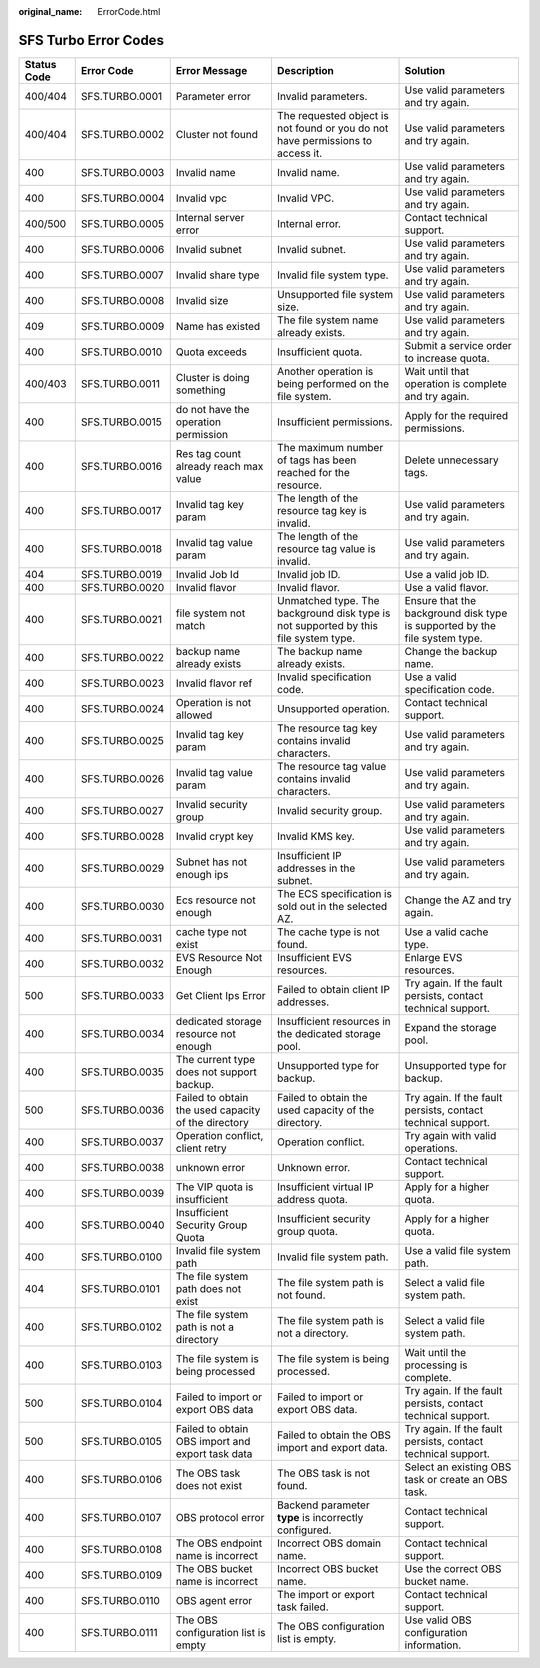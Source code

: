 :original_name: ErrorCode.html

.. _ErrorCode:

SFS Turbo Error Codes
=====================

+-------------+----------------+-----------------------------------------------------+-------------------------------------------------------------------------------------+----------------------------------------------------------------------------+
| Status Code | Error Code     | Error Message                                       | Description                                                                         | Solution                                                                   |
+=============+================+=====================================================+=====================================================================================+============================================================================+
| 400/404     | SFS.TURBO.0001 | Parameter error                                     | Invalid parameters.                                                                 | Use valid parameters and try again.                                        |
+-------------+----------------+-----------------------------------------------------+-------------------------------------------------------------------------------------+----------------------------------------------------------------------------+
| 400/404     | SFS.TURBO.0002 | Cluster not found                                   | The requested object is not found or you do not have permissions to access it.      | Use valid parameters and try again.                                        |
+-------------+----------------+-----------------------------------------------------+-------------------------------------------------------------------------------------+----------------------------------------------------------------------------+
| 400         | SFS.TURBO.0003 | Invalid name                                        | Invalid name.                                                                       | Use valid parameters and try again.                                        |
+-------------+----------------+-----------------------------------------------------+-------------------------------------------------------------------------------------+----------------------------------------------------------------------------+
| 400         | SFS.TURBO.0004 | Invalid vpc                                         | Invalid VPC.                                                                        | Use valid parameters and try again.                                        |
+-------------+----------------+-----------------------------------------------------+-------------------------------------------------------------------------------------+----------------------------------------------------------------------------+
| 400/500     | SFS.TURBO.0005 | Internal server error                               | Internal error.                                                                     | Contact technical support.                                                 |
+-------------+----------------+-----------------------------------------------------+-------------------------------------------------------------------------------------+----------------------------------------------------------------------------+
| 400         | SFS.TURBO.0006 | Invalid subnet                                      | Invalid subnet.                                                                     | Use valid parameters and try again.                                        |
+-------------+----------------+-----------------------------------------------------+-------------------------------------------------------------------------------------+----------------------------------------------------------------------------+
| 400         | SFS.TURBO.0007 | Invalid share type                                  | Invalid file system type.                                                           | Use valid parameters and try again.                                        |
+-------------+----------------+-----------------------------------------------------+-------------------------------------------------------------------------------------+----------------------------------------------------------------------------+
| 400         | SFS.TURBO.0008 | Invalid size                                        | Unsupported file system size.                                                       | Use valid parameters and try again.                                        |
+-------------+----------------+-----------------------------------------------------+-------------------------------------------------------------------------------------+----------------------------------------------------------------------------+
| 409         | SFS.TURBO.0009 | Name has existed                                    | The file system name already exists.                                                | Use valid parameters and try again.                                        |
+-------------+----------------+-----------------------------------------------------+-------------------------------------------------------------------------------------+----------------------------------------------------------------------------+
| 400         | SFS.TURBO.0010 | Quota exceeds                                       | Insufficient quota.                                                                 | Submit a service order to increase quota.                                  |
+-------------+----------------+-----------------------------------------------------+-------------------------------------------------------------------------------------+----------------------------------------------------------------------------+
| 400/403     | SFS.TURBO.0011 | Cluster is doing something                          | Another operation is being performed on the file system.                            | Wait until that operation is complete and try again.                       |
+-------------+----------------+-----------------------------------------------------+-------------------------------------------------------------------------------------+----------------------------------------------------------------------------+
| 400         | SFS.TURBO.0015 | do not have the operation permission                | Insufficient permissions.                                                           | Apply for the required permissions.                                        |
+-------------+----------------+-----------------------------------------------------+-------------------------------------------------------------------------------------+----------------------------------------------------------------------------+
| 400         | SFS.TURBO.0016 | Res tag count already reach max value               | The maximum number of tags has been reached for the resource.                       | Delete unnecessary tags.                                                   |
+-------------+----------------+-----------------------------------------------------+-------------------------------------------------------------------------------------+----------------------------------------------------------------------------+
| 400         | SFS.TURBO.0017 | Invalid tag key param                               | The length of the resource tag key is invalid.                                      | Use valid parameters and try again.                                        |
+-------------+----------------+-----------------------------------------------------+-------------------------------------------------------------------------------------+----------------------------------------------------------------------------+
| 400         | SFS.TURBO.0018 | Invalid tag value param                             | The length of the resource tag value is invalid.                                    | Use valid parameters and try again.                                        |
+-------------+----------------+-----------------------------------------------------+-------------------------------------------------------------------------------------+----------------------------------------------------------------------------+
| 404         | SFS.TURBO.0019 | Invalid Job Id                                      | Invalid job ID.                                                                     | Use a valid job ID.                                                        |
+-------------+----------------+-----------------------------------------------------+-------------------------------------------------------------------------------------+----------------------------------------------------------------------------+
| 400         | SFS.TURBO.0020 | Invalid flavor                                      | Invalid flavor.                                                                     | Use a valid flavor.                                                        |
+-------------+----------------+-----------------------------------------------------+-------------------------------------------------------------------------------------+----------------------------------------------------------------------------+
| 400         | SFS.TURBO.0021 | file system not match                               | Unmatched type. The background disk type is not supported by this file system type. | Ensure that the background disk type is supported by the file system type. |
+-------------+----------------+-----------------------------------------------------+-------------------------------------------------------------------------------------+----------------------------------------------------------------------------+
| 400         | SFS.TURBO.0022 | backup name already exists                          | The backup name already exists.                                                     | Change the backup name.                                                    |
+-------------+----------------+-----------------------------------------------------+-------------------------------------------------------------------------------------+----------------------------------------------------------------------------+
| 400         | SFS.TURBO.0023 | Invalid flavor ref                                  | Invalid specification code.                                                         | Use a valid specification code.                                            |
+-------------+----------------+-----------------------------------------------------+-------------------------------------------------------------------------------------+----------------------------------------------------------------------------+
| 400         | SFS.TURBO.0024 | Operation is not allowed                            | Unsupported operation.                                                              | Contact technical support.                                                 |
+-------------+----------------+-----------------------------------------------------+-------------------------------------------------------------------------------------+----------------------------------------------------------------------------+
| 400         | SFS.TURBO.0025 | Invalid tag key param                               | The resource tag key contains invalid characters.                                   | Use valid parameters and try again.                                        |
+-------------+----------------+-----------------------------------------------------+-------------------------------------------------------------------------------------+----------------------------------------------------------------------------+
| 400         | SFS.TURBO.0026 | Invalid tag value param                             | The resource tag value contains invalid characters.                                 | Use valid parameters and try again.                                        |
+-------------+----------------+-----------------------------------------------------+-------------------------------------------------------------------------------------+----------------------------------------------------------------------------+
| 400         | SFS.TURBO.0027 | Invalid security group                              | Invalid security group.                                                             | Use valid parameters and try again.                                        |
+-------------+----------------+-----------------------------------------------------+-------------------------------------------------------------------------------------+----------------------------------------------------------------------------+
| 400         | SFS.TURBO.0028 | Invalid crypt key                                   | Invalid KMS key.                                                                    | Use valid parameters and try again.                                        |
+-------------+----------------+-----------------------------------------------------+-------------------------------------------------------------------------------------+----------------------------------------------------------------------------+
| 400         | SFS.TURBO.0029 | Subnet has not enough ips                           | Insufficient IP addresses in the subnet.                                            | Use valid parameters and try again.                                        |
+-------------+----------------+-----------------------------------------------------+-------------------------------------------------------------------------------------+----------------------------------------------------------------------------+
| 400         | SFS.TURBO.0030 | Ecs resource not enough                             | The ECS specification is sold out in the selected AZ.                               | Change the AZ and try again.                                               |
+-------------+----------------+-----------------------------------------------------+-------------------------------------------------------------------------------------+----------------------------------------------------------------------------+
| 400         | SFS.TURBO.0031 | cache type not exist                                | The cache type is not found.                                                        | Use a valid cache type.                                                    |
+-------------+----------------+-----------------------------------------------------+-------------------------------------------------------------------------------------+----------------------------------------------------------------------------+
| 400         | SFS.TURBO.0032 | EVS Resource Not Enough                             | Insufficient EVS resources.                                                         | Enlarge EVS resources.                                                     |
+-------------+----------------+-----------------------------------------------------+-------------------------------------------------------------------------------------+----------------------------------------------------------------------------+
| 500         | SFS.TURBO.0033 | Get Client Ips Error                                | Failed to obtain client IP addresses.                                               | Try again. If the fault persists, contact technical support.               |
+-------------+----------------+-----------------------------------------------------+-------------------------------------------------------------------------------------+----------------------------------------------------------------------------+
| 400         | SFS.TURBO.0034 | dedicated storage resource not enough               | Insufficient resources in the dedicated storage pool.                               | Expand the storage pool.                                                   |
+-------------+----------------+-----------------------------------------------------+-------------------------------------------------------------------------------------+----------------------------------------------------------------------------+
| 400         | SFS.TURBO.0035 | The current type does not support backup.           | Unsupported type for backup.                                                        | Unsupported type for backup.                                               |
+-------------+----------------+-----------------------------------------------------+-------------------------------------------------------------------------------------+----------------------------------------------------------------------------+
| 500         | SFS.TURBO.0036 | Failed to obtain the used capacity of the directory | Failed to obtain the used capacity of the directory.                                | Try again. If the fault persists, contact technical support.               |
+-------------+----------------+-----------------------------------------------------+-------------------------------------------------------------------------------------+----------------------------------------------------------------------------+
| 400         | SFS.TURBO.0037 | Operation conflict, client retry                    | Operation conflict.                                                                 | Try again with valid operations.                                           |
+-------------+----------------+-----------------------------------------------------+-------------------------------------------------------------------------------------+----------------------------------------------------------------------------+
| 400         | SFS.TURBO.0038 | unknown error                                       | Unknown error.                                                                      | Contact technical support.                                                 |
+-------------+----------------+-----------------------------------------------------+-------------------------------------------------------------------------------------+----------------------------------------------------------------------------+
| 400         | SFS.TURBO.0039 | The VIP quota is insufficient                       | Insufficient virtual IP address quota.                                              | Apply for a higher quota.                                                  |
+-------------+----------------+-----------------------------------------------------+-------------------------------------------------------------------------------------+----------------------------------------------------------------------------+
| 400         | SFS.TURBO.0040 | Insufficient Security Group Quota                   | Insufficient security group quota.                                                  | Apply for a higher quota.                                                  |
+-------------+----------------+-----------------------------------------------------+-------------------------------------------------------------------------------------+----------------------------------------------------------------------------+
| 400         | SFS.TURBO.0100 | Invalid file system path                            | Invalid file system path.                                                           | Use a valid file system path.                                              |
+-------------+----------------+-----------------------------------------------------+-------------------------------------------------------------------------------------+----------------------------------------------------------------------------+
| 404         | SFS.TURBO.0101 | The file system path does not exist                 | The file system path is not found.                                                  | Select a valid file system path.                                           |
+-------------+----------------+-----------------------------------------------------+-------------------------------------------------------------------------------------+----------------------------------------------------------------------------+
| 400         | SFS.TURBO.0102 | The file system path is not a directory             | The file system path is not a directory.                                            | Select a valid file system path.                                           |
+-------------+----------------+-----------------------------------------------------+-------------------------------------------------------------------------------------+----------------------------------------------------------------------------+
| 400         | SFS.TURBO.0103 | The file system is being processed                  | The file system is being processed.                                                 | Wait until the processing is complete.                                     |
+-------------+----------------+-----------------------------------------------------+-------------------------------------------------------------------------------------+----------------------------------------------------------------------------+
| 500         | SFS.TURBO.0104 | Failed to import or export OBS data                 | Failed to import or export OBS data.                                                | Try again. If the fault persists, contact technical support.               |
+-------------+----------------+-----------------------------------------------------+-------------------------------------------------------------------------------------+----------------------------------------------------------------------------+
| 500         | SFS.TURBO.0105 | Failed to obtain OBS import and export task data    | Failed to obtain the OBS import and export data.                                    | Try again. If the fault persists, contact technical support.               |
+-------------+----------------+-----------------------------------------------------+-------------------------------------------------------------------------------------+----------------------------------------------------------------------------+
| 400         | SFS.TURBO.0106 | The OBS task does not exist                         | The OBS task is not found.                                                          | Select an existing OBS task or create an OBS task.                         |
+-------------+----------------+-----------------------------------------------------+-------------------------------------------------------------------------------------+----------------------------------------------------------------------------+
| 400         | SFS.TURBO.0107 | OBS protocol error                                  | Backend parameter **type** is incorrectly configured.                               | Contact technical support.                                                 |
+-------------+----------------+-----------------------------------------------------+-------------------------------------------------------------------------------------+----------------------------------------------------------------------------+
| 400         | SFS.TURBO.0108 | The OBS endpoint name is incorrect                  | Incorrect OBS domain name.                                                          | Contact technical support.                                                 |
+-------------+----------------+-----------------------------------------------------+-------------------------------------------------------------------------------------+----------------------------------------------------------------------------+
| 400         | SFS.TURBO.0109 | The OBS bucket name is incorrect                    | Incorrect OBS bucket name.                                                          | Use the correct OBS bucket name.                                           |
+-------------+----------------+-----------------------------------------------------+-------------------------------------------------------------------------------------+----------------------------------------------------------------------------+
| 400         | SFS.TURBO.0110 | OBS agent error                                     | The import or export task failed.                                                   | Contact technical support.                                                 |
+-------------+----------------+-----------------------------------------------------+-------------------------------------------------------------------------------------+----------------------------------------------------------------------------+
| 400         | SFS.TURBO.0111 | The OBS configuration list is empty                 | The OBS configuration list is empty.                                                | Use valid OBS configuration information.                                   |
+-------------+----------------+-----------------------------------------------------+-------------------------------------------------------------------------------------+----------------------------------------------------------------------------+

